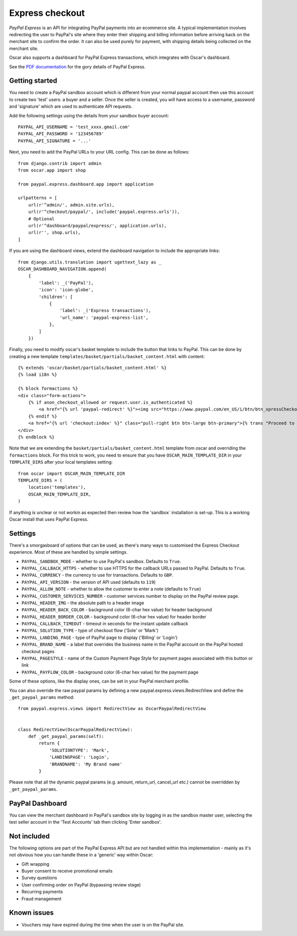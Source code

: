 ================
Express checkout
================

`PayPal Express` is an API for integrating PayPal payments into an ecommerce
site.  A typical implementation involves redirecting the user to PayPal's site
where they enter their shipping and billing information before arriving back on
the merchant site to confirm the order.  It can also be used purely for payment,
with shipping details being collected on the merchant site.

Oscar also supports a dashboard for PayPal Express transactions, which
integrates with Oscar's dashboard.

See the `PDF documentation`_ for the gory details of PayPal Express.

.. _`PayPal Express`: https://www.paypal.com/uk/cgi-bin/webscr?cmd=_additional-payment-ref-impl1
.. _`PDF documentation`: https://www.paypalobjects.com/webstatic/en_US/developer/docs/pdf/pp_expresscheckout_integrationguide.pdf

---------------
Getting started
---------------

You need to create a PayPal sandbox account which is different from your normal
paypal account then use this account to create two 'test' users: a buyer and a
seller.  Once the seller is created, you will have access to a
username, password and 'signature' which are used to authenticate API
requests.

Add the following settings using the details from your sandbox buyer account::

    PAYPAL_API_USERNAME = 'test_xxxx.gmail.com'
    PAYPAL_API_PASSWORD = '123456789'
    PAYPAL_API_SIGNATURE = '...'

Next, you need to add the PayPal URLs to your URL config.  This can be done as
follows::

    from django.contrib import admin
    from oscar.app import shop

    from paypal.express.dashboard.app import application

    urlpatterns = [
        url(r'^admin/', admin.site.urls),
        url(r'^checkout/paypal/', include('paypal.express.urls')),
        # Optional
        url(r'^dashboard/paypal/express/', application.urls),
        url(r'', shop.urls),
    ]

If you are using the dashboard views, extend the dashboard navigation to include
the appropriate links::

    from django.utils.translation import ugettext_lazy as _
    OSCAR_DASHBOARD_NAVIGATION.append(
        {
            'label': _('PayPal'),
            'icon': 'icon-globe',
            'children': [
                {
                    'label': _('Express transactions'),
                    'url_name': 'paypal-express-list',
                },
            ]
        })

Finally, you need to modify oscar's basket template to include the button that
links to PayPal.  This can be done by creating a new template
``templates/basket/partials/basket_content.html`` with content::

    {% extends 'oscar/basket/partials/basket_content.html' %}
    {% load i18n %}

    {% block formactions %}
    <div class="form-actions">
        {% if anon_checkout_allowed or request.user.is_authenticated %}
            <a href="{% url 'paypal-redirect' %}"><img src="https://www.paypal.com/en_US/i/btn/btn_xpressCheckout.gif" align="left" style="margin-right:7px;"></a>
        {% endif %}
        <a href="{% url 'checkout:index' %}" class="pull-right btn btn-large btn-primary">{% trans "Proceed to checkout" %}</a>
    </div>
    {% endblock %}

Note that we are extending the ``basket/partials/basket_content.html`` template
from oscar and overriding the ``formactions`` block.  For this trick to work,
you need to ensure that you have ``OSCAR_MAIN_TEMPLATE_DIR`` in your
``TEMPLATE_DIRS`` after your local templates setting::

    from oscar import OSCAR_MAIN_TEMPLATE_DIR
    TEMPLATE_DIRS = (
        location('templates'),
        OSCAR_MAIN_TEMPLATE_DIR,
    )

If anything is unclear or not workin as expected then review how the 'sandbox`
installation is set-up.  This is a working Oscar install that uses PayPal
Express.

--------
Settings
--------

There's a smorgasboard of options that can be used, as there's many ways to
customised the Express Checkout experience.  Most of these are handled by simple
settings.

* ``PAYPAL_SANDBOX_MODE`` - whether to use PayPal's sandbox.  Defaults to ``True``.
* ``PAYPAL_CALLBACK_HTTPS`` - whether to use HTTPS for the callback URLs passed
  to PayPal. Defaults to ``True``.
* ``PAYPAL_CURRENCY`` - the currency to use for transactions.  Defaults to ``GBP``.
* ``PAYPAL_API_VERSION`` - the version of API used (defaults to ``119``)
* ``PAYPAL_ALLOW_NOTE`` - whether to allow the customer to enter a note (defaults to ``True``)
* ``PAYPAL_CUSTOMER_SERVICES_NUMBER`` - customer services number to display on
  the PayPal review page.
* ``PAYPAL_HEADER_IMG`` - the absolute path to a header image
* ``PAYPAL_HEADER_BACK_COLOR`` - background color (6-char hex value) for header
  background
* ``PAYPAL_HEADER_BORDER_COLOR`` - background color (6-char hex value) for header border
* ``PAYPAL_CALLBACK_TIMEOUT`` - timeout in seconds for the instant update
  callback
* ``PAYPAL_SOLUTION_TYPE`` - type of checkout flow ('Sole' or 'Mark')
* ``PAYPAL_LANDING_PAGE`` - type of PayPal page to display ('Billing' or 'Login')
* ``PAYPAL_BRAND_NAME`` - a label that overrides the business name in the PayPal
  account on the PayPal hosted checkout pages
* ``PAYPAL_PAGESTYLE`` - name of the Custom Payment Page Style for payment pages
  associated with this button or link
* ``PAYPAL_PAYFLOW_COLOR`` - background color (6-char hex value) for the payment page


Some of these options, like the display ones, can be set in your PayPal merchant
profile.

You can also override the raw paypal params by defining a new
paypal.express.views.RedirectView and define the ``_get_paypal_params``
method::

    from paypal.express.views import RedirectView as OscarPaypalRedirectView


    class RedirectView(OscarPaypalRedirectView):
        def _get_paypal_params(self):
            return {
                'SOLUTIONTYPE': 'Mark',
                'LANDINGPAGE': 'Login',
                'BRANDNAME': 'My Brand name'
            }

Please note that all the dynamic paypal params (e.g. amount, return_url,
cancel_url etc.) cannot be overridden by ``_get_paypal_params``.


----------------
PayPal Dashboard
----------------

You can view the merchant dashboard in PayPal's sandbox site by logging in as
the sandbox master user, selecting the test seller account in the 'Test
Accounts' tab then clicking 'Enter sandbox'.

------------
Not included
------------

The following options are part of the PayPal Express API but are not handled
within this implementation - mainly as it's not obvious how you can handle
these in a 'generic' way within Oscar:

* Gift wrapping
* Buyer consent to receive promotional emails
* Survey questions
* User confirming order on PayPal (bypassing review stage)
* Recurring payments
* Fraud management

------------
Known issues
------------

* Vouchers may have expired during the time when the user is on the PayPal site.
